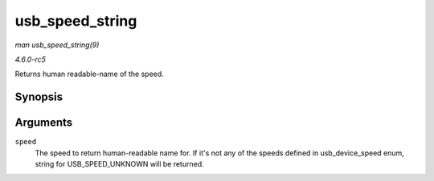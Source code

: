 .. -*- coding: utf-8; mode: rst -*-

.. _API-usb-speed-string:

================
usb_speed_string
================

*man usb_speed_string(9)*

*4.6.0-rc5*

Returns human readable-name of the speed.


Synopsis
========

.. c:function:: const char * usb_speed_string( enum usb_device_speed speed )

Arguments
=========

``speed``
    The speed to return human-readable name for. If it's not any of the
    speeds defined in usb_device_speed enum, string for
    USB_SPEED_UNKNOWN will be returned.


.. ------------------------------------------------------------------------------
.. This file was automatically converted from DocBook-XML with the dbxml
.. library (https://github.com/return42/sphkerneldoc). The origin XML comes
.. from the linux kernel, refer to:
..
.. * https://github.com/torvalds/linux/tree/master/Documentation/DocBook
.. ------------------------------------------------------------------------------
